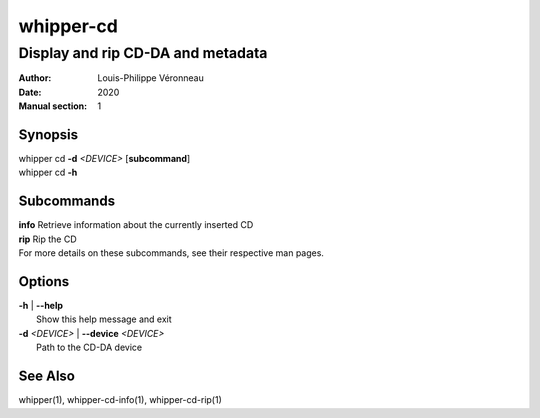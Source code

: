 ==========
whipper-cd
==========

----------------------------------
Display and rip CD-DA and metadata
----------------------------------

:Author: Louis-Philippe Véronneau
:Date: 2020
:Manual section: 1

Synopsis
========

| whipper cd **-d** *<DEVICE>* [**subcommand**]
| whipper cd **-h**

Subcommands
===========

| **info**  Retrieve information about the currently inserted CD
| **rip**   Rip the CD

| For more details on these subcommands, see their respective man pages.

Options
=======

| **-h** | **--help**
|     Show this help message and exit

| **-d** *<DEVICE>* | **--device** *<DEVICE>*
|     Path to the CD-DA device

See Also
========

whipper(1), whipper-cd-info(1), whipper-cd-rip(1)

